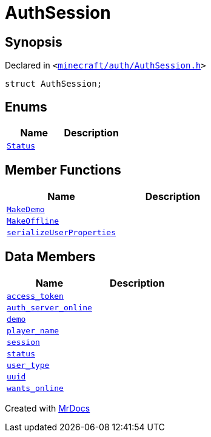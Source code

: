 [#AuthSession]
= AuthSession
:relfileprefix: 
:mrdocs:


== Synopsis

Declared in `&lt;https://github.com/PrismLauncher/PrismLauncher/blob/develop/launcher/minecraft/auth/AuthSession.h#L8[minecraft&sol;auth&sol;AuthSession&period;h]&gt;`

[source,cpp,subs="verbatim,replacements,macros,-callouts"]
----
struct AuthSession;
----

== Enums
[cols=2]
|===
| Name | Description 

| xref:AuthSession/Status.adoc[`Status`] 
| 

|===
== Member Functions
[cols=2]
|===
| Name | Description 

| xref:AuthSession/MakeDemo.adoc[`MakeDemo`] 
| 

| xref:AuthSession/MakeOffline.adoc[`MakeOffline`] 
| 

| xref:AuthSession/serializeUserProperties.adoc[`serializeUserProperties`] 
| 

|===
== Data Members
[cols=2]
|===
| Name | Description 

| xref:AuthSession/access_token.adoc[`access&lowbar;token`] 
| 

| xref:AuthSession/auth_server_online.adoc[`auth&lowbar;server&lowbar;online`] 
| 

| xref:AuthSession/demo.adoc[`demo`] 
| 

| xref:AuthSession/player_name.adoc[`player&lowbar;name`] 
| 

| xref:AuthSession/session.adoc[`session`] 
| 

| xref:AuthSession/status.adoc[`status`] 
| 

| xref:AuthSession/user_type.adoc[`user&lowbar;type`] 
| 

| xref:AuthSession/uuid.adoc[`uuid`] 
| 

| xref:AuthSession/wants_online.adoc[`wants&lowbar;online`] 
| 

|===





[.small]#Created with https://www.mrdocs.com[MrDocs]#
